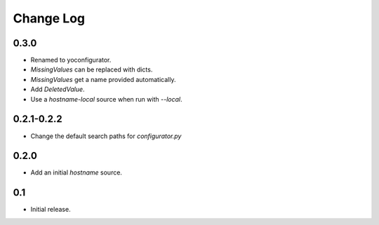 Change Log
==========

0.3.0
-----

* Renamed to yoconfigurator.
* `MissingValues` can be replaced with dicts.
* `MissingValues` get a name provided automatically.
* Add `DeletedValue`.
* Use a `hostname-local` source when run with `--local`.

0.2.1-0.2.2
-----------

* Change the default search paths for `configurator.py`

0.2.0
-----

* Add an initial `hostname` source.

0.1
---

* Initial release.
